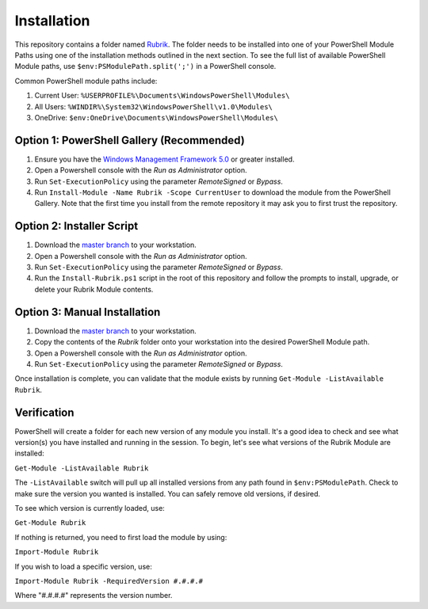 Installation
========================

This repository contains a folder named `Rubrik`_. The folder needs to be installed into one of your PowerShell Module Paths using one of the installation methods outlined in the next section. To see the full list of available PowerShell Module paths, use ``$env:PSModulePath.split(';')`` in a PowerShell console.

Common PowerShell module paths include:

1. Current User: ``%USERPROFILE%\Documents\WindowsPowerShell\Modules\``
2. All Users: ``%WINDIR%\System32\WindowsPowerShell\v1.0\Modules\``
3. OneDrive: ``$env:OneDrive\Documents\WindowsPowerShell\Modules\``

Option 1: PowerShell Gallery (Recommended)
------------------------

1. Ensure you have the `Windows Management Framework 5.0`_ or greater installed.
2. Open a Powershell console with the *Run as Administrator* option.
3. Run ``Set-ExecutionPolicy`` using the parameter *RemoteSigned* or *Bypass*.
4. Run ``Install-Module -Name Rubrik -Scope CurrentUser`` to download the module from the PowerShell Gallery. Note that the first time you install from the remote repository it may ask you to first trust the repository.

Option 2: Installer Script
------------------------

1. Download the `master branch`_ to your workstation.
2. Open a Powershell console with the *Run as Administrator* option.
3. Run ``Set-ExecutionPolicy`` using the parameter *RemoteSigned* or *Bypass*.
4. Run the ``Install-Rubrik.ps1`` script in the root of this repository and follow the prompts to install, upgrade, or delete your Rubrik Module contents.

Option 3: Manual Installation
------------------------

1. Download the `master branch`_ to your workstation.
2. Copy the contents of the *Rubrik* folder onto your workstation into the desired PowerShell Module path.
3. Open a Powershell console with the *Run as Administrator* option.
4. Run ``Set-ExecutionPolicy`` using the parameter *RemoteSigned* or *Bypass*.

Once installation is complete, you can validate that the module exists by running ``Get-Module -ListAvailable Rubrik``.

.. _Rubrik: https://github.com/rubrikinc/PowerShell-Module/tree/master/Rubrik
.. _master branch: https://github.com/rubrikinc/PowerShell-Module
.. _Windows Management Framework 5.0: https://www.microsoft.com/en-us/download/details.aspx?id=50395

Verification
------------------------

PowerShell will create a folder for each new version of any module you install. It's a good idea to check and see what version(s) you have installed and running in the session. To begin, let's see what versions of the Rubrik Module are installed:

``Get-Module -ListAvailable Rubrik``

The ``-ListAvailable`` switch will pull up all installed versions from any path found in ``$env:PSModulePath``. Check to make sure the version you wanted is installed. You can safely remove old versions, if desired.

To see which version is currently loaded, use:

``Get-Module Rubrik``

If nothing is returned, you need to first load the module by using:

``Import-Module Rubrik``

If you wish to load a specific version, use:

``Import-Module Rubrik -RequiredVersion #.#.#.#``

Where "#.#.#.#" represents the version number.
